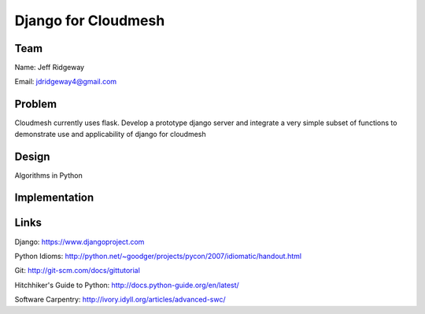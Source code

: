 Django for Cloudmesh
======================================================================

Team
----------------------------------------------------------------------
Name: Jeff Ridgeway

Email: jdridgeway4@gmail.com

Problem
----------------------------------------------------------------------
Cloudmesh currently uses flask. Develop a prototype django server and integrate a very simple subset of functions to demonstrate use and applicability of django for cloudmesh


Design
----------------------------------------------------------------------
Algorithms in Python

Implementation
----------------------------------------------------------------------


Links
----------------------------------------------------------------------
Django: https://www.djangoproject.com

Python Idioms: http://python.net/~goodger/projects/pycon/2007/idiomatic/handout.html

Git: http://git-scm.com/docs/gittutorial

Hitchhiker's Guide to Python: http://docs.python-guide.org/en/latest/

Software Carpentry: http://ivory.idyll.org/articles/advanced-swc/


